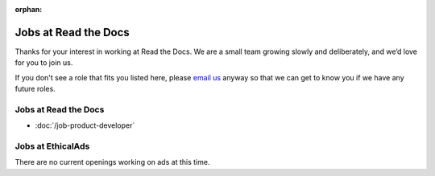 :orphan:

.. meta::
   :description: We don't always have openings to work at Read the Docs, but when we do they are posted here
   :keywords: jobs, hiring

Jobs at Read the Docs
=====================

Thanks for your interest in working at Read the Docs.
We are a small team growing slowly and deliberately,
and we’d love for you to join us.

If you don't see a role that fits you listed here,
please `email us <mailto:support@readthedocs.com>`_ anyway so that we can get to know you if we have any future roles.

Jobs at Read the Docs
---------------------

* :doc:`/job-product-developer`

Jobs at EthicalAds
------------------

There are no current openings working on ads at this time.
